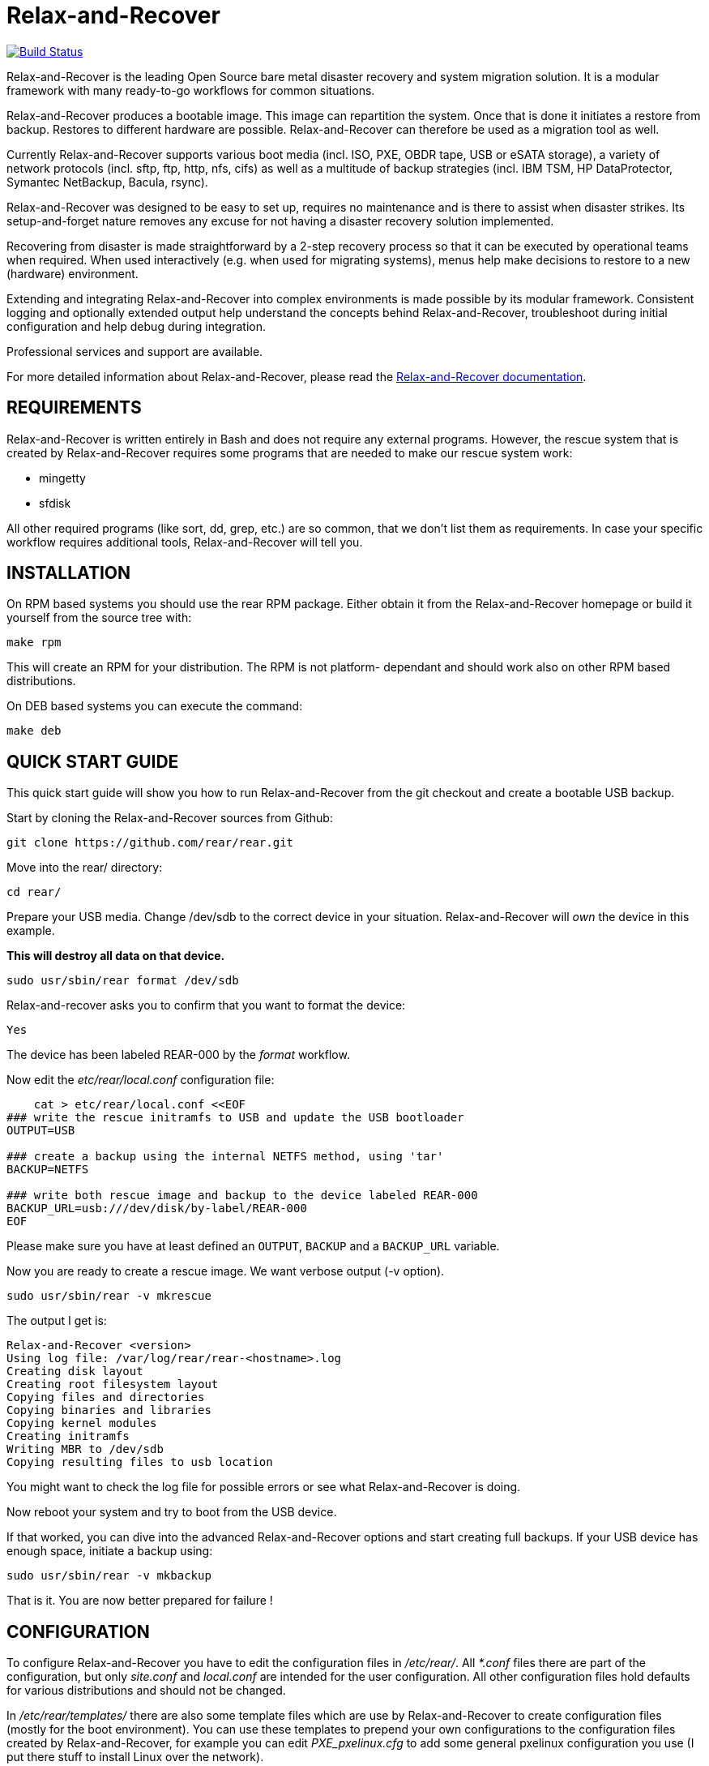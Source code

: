 Relax-and-Recover
=================

image:https://travis-ci.org/rear/rear.svg?branch=master["Build Status", link="https://travis-ci.org/rear/rear"]

Relax-and-Recover is the leading Open Source bare metal disaster recovery
and system migration solution. It is a modular framework with many
ready-to-go workflows for common situations.

Relax-and-Recover produces a bootable image. This image can repartition the
system. Once that is done it initiates a restore from backup. Restores to
different hardware are possible. Relax-and-Recover can therefore be used as a
migration tool as well.

Currently Relax-and-Recover supports various boot media (incl. ISO, PXE,
OBDR tape, USB or eSATA storage), a variety of network protocols (incl.
sftp, ftp, http, nfs, cifs) as well as a multitude of backup strategies
(incl. IBM TSM, HP DataProtector, Symantec NetBackup, Bacula, rsync).

Relax-and-Recover was designed to be easy to set up, requires no maintenance
and is there to assist when disaster strikes. Its setup-and-forget nature
removes any excuse for not having a disaster recovery solution implemented.

Recovering from disaster is made straightforward by a 2-step recovery
process so that it can be executed by operational teams when required.
When used interactively (e.g. when used for migrating systems), menus help
make decisions to restore to a new (hardware) environment.

Extending and integrating Relax-and-Recover into complex environments is made
possible by its modular framework. Consistent logging and optionally extended
output help understand the concepts behind Relax-and-Recover, troubleshoot
during initial configuration and help debug during integration.

Professional services and support are available.

For more detailed information about Relax-and-Recover, please read the
http://relax-and-recover.org/documentation/[Relax-and-Recover documentation].


REQUIREMENTS
------------
Relax-and-Recover is written entirely in Bash and does not require any
external programs.  However, the rescue system that is created by
Relax-and-Recover requires some programs that are needed to make our
rescue system work:

 - mingetty
 - sfdisk

All other required programs (like sort, dd, grep, etc.) are so common, that
we don't list them as requirements. In case your specific workflow requires
additional tools, Relax-and-Recover will tell you.


INSTALLATION
------------
On RPM based systems you should use the rear RPM package. Either obtain it
from the Relax-and-Recover homepage or build it yourself from the source
tree with:

   make rpm

This will create an RPM for your distribution. The RPM is not platform-
dependant and should work also on other RPM based distributions.

On DEB based systems you can execute the command:

  make deb

QUICK START GUIDE
-----------------
This quick start guide will show you how to run Relax-and-Recover from the git
checkout and create a bootable USB backup.

Start by cloning the Relax-and-Recover sources from Github:

    git clone https://github.com/rear/rear.git

Move into the rear/ directory:

    cd rear/

Prepare your USB media. Change /dev/sdb to the correct device in your situation.
Relax-and-Recover will 'own' the device in this example.

***This will destroy all data on that device.***

    sudo usr/sbin/rear format /dev/sdb

Relax-and-recover asks you to confirm that you want to format the device:

    Yes

The device has been labeled REAR-000 by the 'format' workflow.

Now edit the 'etc/rear/local.conf' configuration file:

----
    cat > etc/rear/local.conf <<EOF
### write the rescue initramfs to USB and update the USB bootloader
OUTPUT=USB

### create a backup using the internal NETFS method, using 'tar'
BACKUP=NETFS

### write both rescue image and backup to the device labeled REAR-000
BACKUP_URL=usb:///dev/disk/by-label/REAR-000
EOF
----

Please make sure you have at least defined an +OUTPUT+, +BACKUP+ and a
+BACKUP_URL+ variable.

Now you are ready to create a rescue image. We want verbose output (-v option).

    sudo usr/sbin/rear -v mkrescue

The output I get is:
----
Relax-and-Recover <version>
Using log file: /var/log/rear/rear-<hostname>.log
Creating disk layout
Creating root filesystem layout
Copying files and directories
Copying binaries and libraries
Copying kernel modules
Creating initramfs
Writing MBR to /dev/sdb
Copying resulting files to usb location
----

You might want to check the log file for possible errors or see what
Relax-and-Recover is doing.

Now reboot your system and try to boot from the USB device.

If that worked, you can dive into the advanced Relax-and-Recover options and
start creating full backups. If your USB device has enough space, initiate a
backup using:

    sudo usr/sbin/rear -v mkbackup

That is it. You are now better prepared for failure !

CONFIGURATION
-------------
To configure Relax-and-Recover you have to edit the configuration files in
'/etc/rear/'. All '*.conf' files there are part of the configuration, but
only 'site.conf' and 'local.conf' are intended for the user configuration.
All other configuration files hold defaults for various distributions and
should not be changed.

In '/etc/rear/templates/' there are also some template files which are use by
Relax-and-Recover to create configuration files (mostly for the boot
environment). You can use these templates to prepend your own configurations
to the configuration files created by Relax-and-Recover, for example you can
edit 'PXE_pxelinux.cfg' to add some general pxelinux configuration you use
(I put there stuff to install Linux over the network).

In almost all circumstances you have to configure two main settings and their
parameters: The +BACKUP+ method and the +OUTPUT+ method.

The backup method defines, how your data was saved and whether Relax-and-Recover
should backup your data as part of the mkrescue process or whether you use an
external application, e.g. backup software to archive your data.

The output method defines how the rescue system is written to disk and how you
plan to boot the failed computer from the rescue system.

See '/usr/share/rear/conf/default.conf' for an overview of the possible methods
and their options. An example to use TSM for backup and PXE for output and
would be to add these lines to '/etc/rear/local.conf':

----
BACKUP=TSM
OUTPUT=PXE
----

And since all your computers use NTP for time synchronisation, you should also
add these lines to '/etc/rear/site.conf':

----
TIMESYNC=NTP
----

Don't forget to distribute the 'site.conf' to all your systems.

The resulting PXE files (kernel, initrd and pxelinux configuration) will be
written to files in '/var/lib/rear/output/'. You can now modify the behaviour
by copying the appropriate configuration variables from 'default.conf' to
'local.conf' and changing them to suit your environment.


USAGE
-----
To use Relax-and-Recover you always call the main script '/usr/sbin/rear':

----
# rear help

Usage: rear [-h|--help] [-V|--version] [-dsSv] [-D|--debugscripts SET] [-c DIR] [-r KERNEL] [--] COMMAND [ARGS...]

Relax-and-Recover comes with ABSOLUTELY NO WARRANTY; for details see
the GNU General Public License at: http://www.gnu.org/licenses/gpl.html

Available options:
 -h --help           usage information
 -c DIR              alternative config directory; instead of /etc/rear
 -d                  debug mode; log debug messages
 -D                  debugscript mode; log every function call (via 'set -x')
 --debugscripts SET  same as -d -v -D but debugscript mode with 'set -SET'
 -r KERNEL           kernel version to use; current: '3.12.49-3-default'
 -s                  simulation mode; show what scripts rear would include
 -S                  step-by-step mode; acknowledge each script individually
 -v                  verbose mode; show more output
 -V --version        version information

List of commands:
 checklayout     check if the disk layout has changed
 dump            dump configuration and system information
 format          format and label media for use with rear
 mkbackup        create rescue media and backup system
 mkbackuponly    backup system without creating rescue media
 mkrescue        create rescue media only
 recover         recover the system
 validate        submit validation information

Use 'rear -v help' for more advanced commands.
----

To view/verify your configuration, run +rear dump+. It will print out the
current settings for +BACKUP+ and +OUTPUT+ methods and some system information.

To create a new rescue environment, simply call +rear mkrescue+. Do not forget
to copy the resulting rescue system away so that you can use it in the case of
a system failure. Use +rear mkbackup+ instead if you are using the builtin
backup functions (like +BACKUP=NETFS+)

To recover your system, start the computer from the rescue system and run
+rear recover+. Your system will be recovered and you can restart it and
continue to use it normally.
